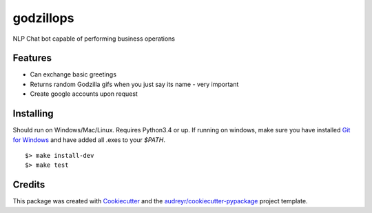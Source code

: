 ===============================
godzillops |codeship|
===============================

.. image:: https://media.giphy.com/media/UsBIRDGtF4nMQ/giphy.gif

NLP Chat bot capable of performing business operations

Features
--------

* Can exchange basic greetings
* Returns random Godzilla gifs when you just say its name - very important
* Create google accounts upon request

Installing
----------

Should run on Windows/Mac/Linux. Requires Python3.4 or up. If running on windows, make sure you have installed `Git for Windows`_ and have added all .exes to your `$PATH`.

::

    $> make install-dev
    $> make test

Credits
---------

This package was created with Cookiecutter_ and the `audreyr/cookiecutter-pypackage`_ project template.

.. _Cookiecutter: https://github.com/audreyr/cookiecutter
.. _`audreyr/cookiecutter-pypackage`: https://github.com/audreyr/cookiecutter-pypackage
.. _Git For Windows: https://git-for-windows.github.io/
.. |codeship| image:: https://codeship.com/projects/0c846680-ed5d-0133-4007-0260d23e53ee/status?branch=master
  :alt: Codeship Status for statmuse/godzillops
  :target: https://codeship.com/projects/148461
